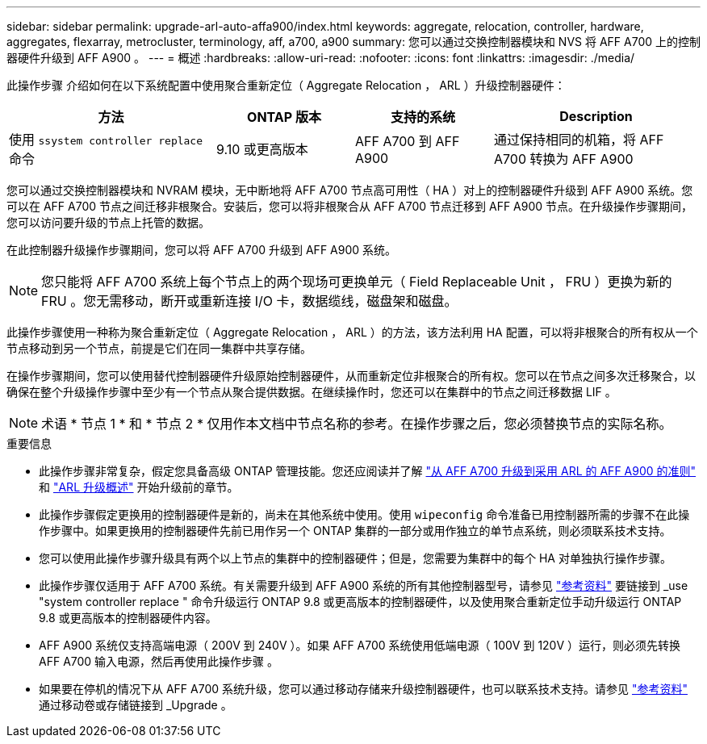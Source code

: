 ---
sidebar: sidebar 
permalink: upgrade-arl-auto-affa900/index.html 
keywords: aggregate, relocation, controller, hardware, aggregates, flexarray, metrocluster, terminology, aff, a700, a900 
summary: 您可以通过交换控制器模块和 NVS 将 AFF A700 上的控制器硬件升级到 AFF A900 。 
---
= 概述
:hardbreaks:
:allow-uri-read: 
:nofooter: 
:icons: font
:linkattrs: 
:imagesdir: ./media/


[role="lead"]
此操作步骤 介绍如何在以下系统配置中使用聚合重新定位（ Aggregate Relocation ， ARL ）升级控制器硬件：

[cols="30,20,20,30"]
|===
| 方法 | ONTAP 版本 | 支持的系统 | Description 


| 使用 `ssystem controller replace` 命令 | 9.10 或更高版本 | AFF A700 到 AFF A900 | 通过保持相同的机箱，将 AFF A700 转换为 AFF A900 
|===
您可以通过交换控制器模块和 NVRAM 模块，无中断地将 AFF A700 节点高可用性（ HA ）对上的控制器硬件升级到 AFF A900 系统。您可以在 AFF A700 节点之间迁移非根聚合。安装后，您可以将非根聚合从 AFF A700 节点迁移到 AFF A900 节点。在升级操作步骤期间，您可以访问要升级的节点上托管的数据。

在此控制器升级操作步骤期间，您可以将 AFF A700 升级到 AFF A900 系统。


NOTE: 您只能将 AFF A700 系统上每个节点上的两个现场可更换单元（ Field Replaceable Unit ， FRU ）更换为新的 FRU 。您无需移动，断开或重新连接 I/O 卡，数据缆线，磁盘架和磁盘。

此操作步骤使用一种称为聚合重新定位（ Aggregate Relocation ， ARL ）的方法，该方法利用 HA 配置，可以将非根聚合的所有权从一个节点移动到另一个节点，前提是它们在同一集群中共享存储。

在操作步骤期间，您可以使用替代控制器硬件升级原始控制器硬件，从而重新定位非根聚合的所有权。您可以在节点之间多次迁移聚合，以确保在整个升级操作步骤中至少有一个节点从聚合提供数据。在继续操作时，您还可以在集群中的节点之间迁移数据 LIF 。


NOTE: 术语 * 节点 1 * 和 * 节点 2 * 仅用作本文档中节点名称的参考。在操作步骤之后，您必须替换节点的实际名称。

.重要信息
* 此操作步骤非常复杂，假定您具备高级 ONTAP 管理技能。您还应阅读并了解 link:guidelines_for_upgrading_controllers_with_arl.html["从 AFF A700 升级到采用 ARL 的 AFF A900 的准则"] 和 link:overview_of_the_arl_upgrade.html["ARL 升级概述"] 开始升级前的章节。
* 此操作步骤假定更换用的控制器硬件是新的，尚未在其他系统中使用。使用 `wipeconfig` 命令准备已用控制器所需的步骤不在此操作步骤中。如果更换用的控制器硬件先前已用作另一个 ONTAP 集群的一部分或用作独立的单节点系统，则必须联系技术支持。
* 您可以使用此操作步骤升级具有两个以上节点的集群中的控制器硬件；但是，您需要为集群中的每个 HA 对单独执行操作步骤。
* 此操作步骤仅适用于 AFF A700 系统。有关需要升级到 AFF A900 系统的所有其他控制器型号，请参见 link:other_references.html["参考资料"] 要链接到 _use "system controller replace " 命令升级运行 ONTAP 9.8 或更高版本的控制器硬件，以及使用聚合重新定位手动升级运行 ONTAP 9.8 或更高版本的控制器硬件内容。
* AFF A900 系统仅支持高端电源（ 200V 到 240V ）。如果 AFF A700 系统使用低端电源（ 100V 到 120V ）运行，则必须先转换 AFF A700 输入电源，然后再使用此操作步骤 。
* 如果要在停机的情况下从 AFF A700 系统升级，您可以通过移动存储来升级控制器硬件，也可以联系技术支持。请参见 link:other_references.html["参考资料"] 通过移动卷或存储链接到 _Upgrade 。

